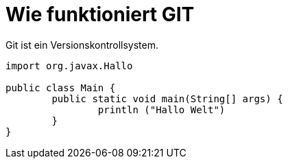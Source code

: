 = Wie funktioniert GIT

Git ist ein Versionskontrollsystem.

[source,java]
----
import org.javax.Hallo

public class Main {
	public static void main(String[] args) {
		println ("Hallo Welt")
	}
}
----